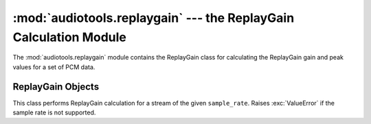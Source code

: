 :mod:`audiotools.replaygain` --- the ReplayGain Calculation Module
==================================================================

.. module:: audiotools.replaygain
   :synopsis: a Module for Calculating ReplayGain Values



The :mod:`audiotools.replaygain` module contains the ReplayGain
class for calculating the ReplayGain gain and peak values for a set of
PCM data.

ReplayGain Objects
------------------

.. class:: ReplayGain(sample_rate)

   This class performs ReplayGain calculation for a stream of
   the given ``sample_rate``.
   Raises :exc:`ValueError` if the sample rate is not supported.

.. method:: Replaygain.update(frame_list)

   Takes a :class:`pcm.FrameList` object and updates our ongoing
   ReplayGain calculation.
   Raises :exc:`ValueError` if some error occurs during calculation.

.. method:: ReplayGain.title_gain()

   Returns a pair of floats.
   The first is the calculated gain value since our last call
   to :meth:`title_gain`.
   The second is the calculated peak value since our last call
   to :meth:`title_gain`.

.. method:: ReplayGain.album_gain()

   Returns a pair of floats.
   The first is the calculated gain value of the entire stream.
   The first is the calculated peak value of the entire stream.

